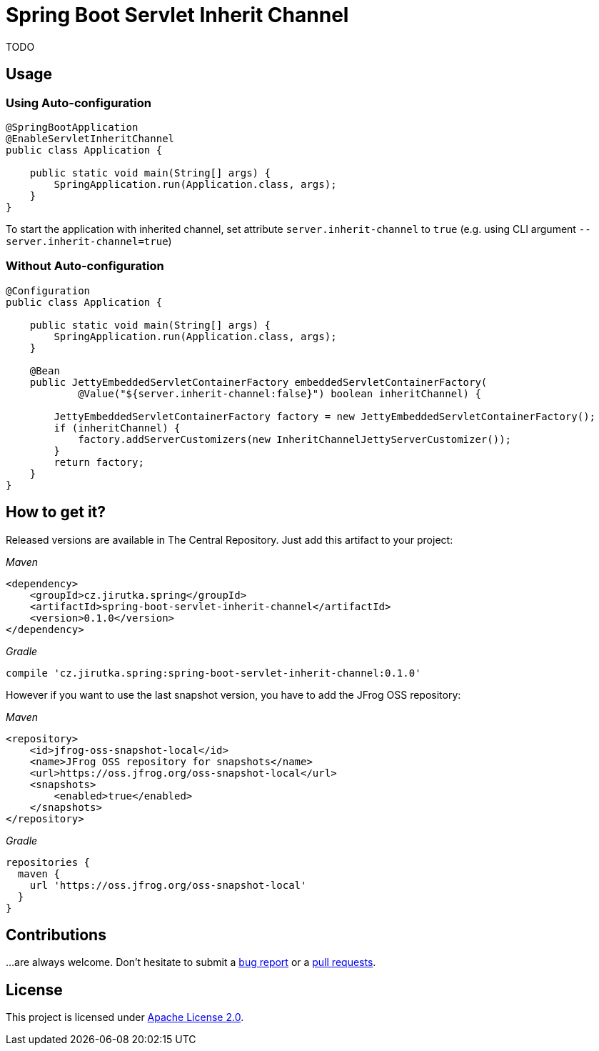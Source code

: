 = Spring Boot Servlet Inherit Channel
:source-language: java
// Project meta
:name: spring-boot-servlet-inherit-channel
:version: 0.1.0
:group-id: cz.jirutka.spring
:artifact-id: {name}
:gh-name: jirutka/{name}
:gh-branch: master
:codacy-id: 95bbabc07f7d41fd8ce7ac15ebb0f97a

ifdef::env-github[]
image:https://travis-ci.org/{gh-name}.svg?branch={gh-branch}["Build Status", link="https://travis-ci.org/{gh-name}"]
image:https://api.codacy.com/project/badge/grade/{codacy-id}["Codacy code quality", link="https://www.codacy.com/app/{gh-name}"]
image:https://img.shields.io/maven-central/v/{group-id}/{artifact-id}.svg[Maven Central]
endif::env-github[]


TODO


== Usage

=== Using Auto-configuration

[source, java]
----
@SpringBootApplication
@EnableServletInheritChannel
public class Application {

    public static void main(String[] args) {
        SpringApplication.run(Application.class, args);
    }
}
----

To start the application with inherited channel, set attribute `server.inherit-channel` to `true` (e.g. using CLI argument `--server.inherit-channel=true`)


=== Without Auto-configuration

[source, java]
----
@Configuration
public class Application {

    public static void main(String[] args) {
        SpringApplication.run(Application.class, args);
    }

    @Bean
    public JettyEmbeddedServletContainerFactory embeddedServletContainerFactory(
            @Value("${server.inherit-channel:false}") boolean inheritChannel) {

        JettyEmbeddedServletContainerFactory factory = new JettyEmbeddedServletContainerFactory();
        if (inheritChannel) {
            factory.addServerCustomizers(new InheritChannelJettyServerCustomizer());
        }
        return factory;
    }
}
----


== How to get it?

Released versions are available in The Central Repository.
Just add this artifact to your project:

._Maven_
[source, xml, subs="verbatim, attributes"]
----
<dependency>
    <groupId>{group-id}</groupId>
    <artifactId>{artifact-id}</artifactId>
    <version>{version}</version>
</dependency>
----

._Gradle_
[source, groovy, subs="verbatim, attributes"]
compile '{group-id}:{artifact-id}:{version}'

However if you want to use the last snapshot version, you have to add the JFrog OSS repository:

._Maven_
[source, xml]
----
<repository>
    <id>jfrog-oss-snapshot-local</id>
    <name>JFrog OSS repository for snapshots</name>
    <url>https://oss.jfrog.org/oss-snapshot-local</url>
    <snapshots>
        <enabled>true</enabled>
    </snapshots>
</repository>
----

._Gradle_
[source, groovy]
----
repositories {
  maven {
    url 'https://oss.jfrog.org/oss-snapshot-local'
  }
}
----


== Contributions

…are always welcome.
Don’t hesitate to submit a https://github.com/{gh-name}/issues[bug report] or a https://github.com/{gh-name}/pulls[pull requests].


== License

This project is licensed under http://www.apache.org/licenses/LICENSE-2.0.html[Apache License 2.0].
